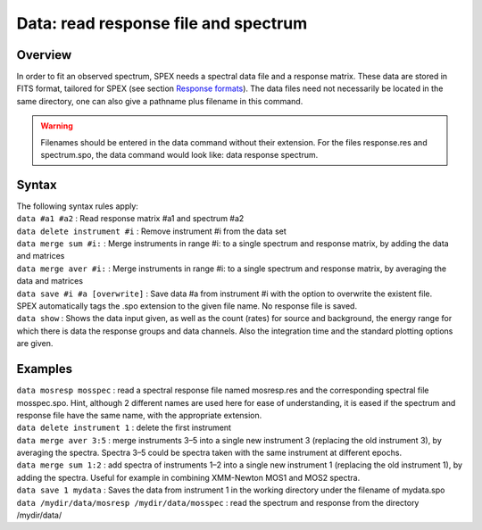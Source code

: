 .. _sec:data:

Data: read response file and spectrum
=====================================

Overview
~~~~~~~~

In order to fit an observed spectrum, SPEX needs a spectral data file
and a response matrix. These data are stored in FITS format, tailored
for SPEX (see section `Response formats <#sec:resp:formats>`__). The
data files need not necessarily be located in the same directory, one
can also give a pathname plus filename in this command.

.. warning:: Filenames should be entered in the data command without their
             extension. For the files response.res and spectrum.spo, the
             data command would look like: data response spectrum.

Syntax
~~~~~~

| The following syntax rules apply:
| ``data #a1 #a2`` : Read response matrix #a1 and spectrum #a2
| ``data delete instrument #i`` : Remove instrument #i from the data set
| ``data merge sum #i:`` : Merge instruments in range #i: to a single
  spectrum and response matrix, by adding the data and matrices
| ``data merge aver #i:`` : Merge instruments in range #i: to a single
  spectrum and response matrix, by averaging the data and matrices
| ``data save #i #a [overwrite]`` : Save data #a from instrument #i with
  the option to overwrite the existent file. SPEX automatically tags the
  .spo extension to the given file name. No response file is saved.
| ``data show`` : Shows the data input given, as well as the count
  (rates) for source and background, the energy range for which there is
  data the response groups and data channels. Also the integration time
  and the standard plotting options are given.

Examples
~~~~~~~~

| ``data mosresp mosspec`` : read a spectral response file named
  mosresp.res and the corresponding spectral file mosspec.spo. Hint,
  although 2 different names are used here for ease of understanding, it
  is eased if the spectrum and response file have the same name, with
  the appropriate extension.
| ``data delete instrument 1`` : delete the first instrument
| ``data merge aver 3:5`` : merge instruments 3–5 into a single new
  instrument 3 (replacing the old instrument 3), by averaging the
  spectra. Spectra 3–5 could be spectra taken with the same instrument
  at different epochs.
| ``data merge sum 1:2`` : add spectra of instruments 1–2 into a single
  new instrument 1 (replacing the old instrument 1), by adding the
  spectra. Useful for example in combining XMM-Newton MOS1 and MOS2
  spectra.
| ``data save 1 mydata`` : Saves the data from instrument 1 in the
  working directory under the filename of mydata.spo
| ``data /mydir/data/mosresp /mydir/data/mosspec`` : read the spectrum
  and response from the directory /mydir/data/
